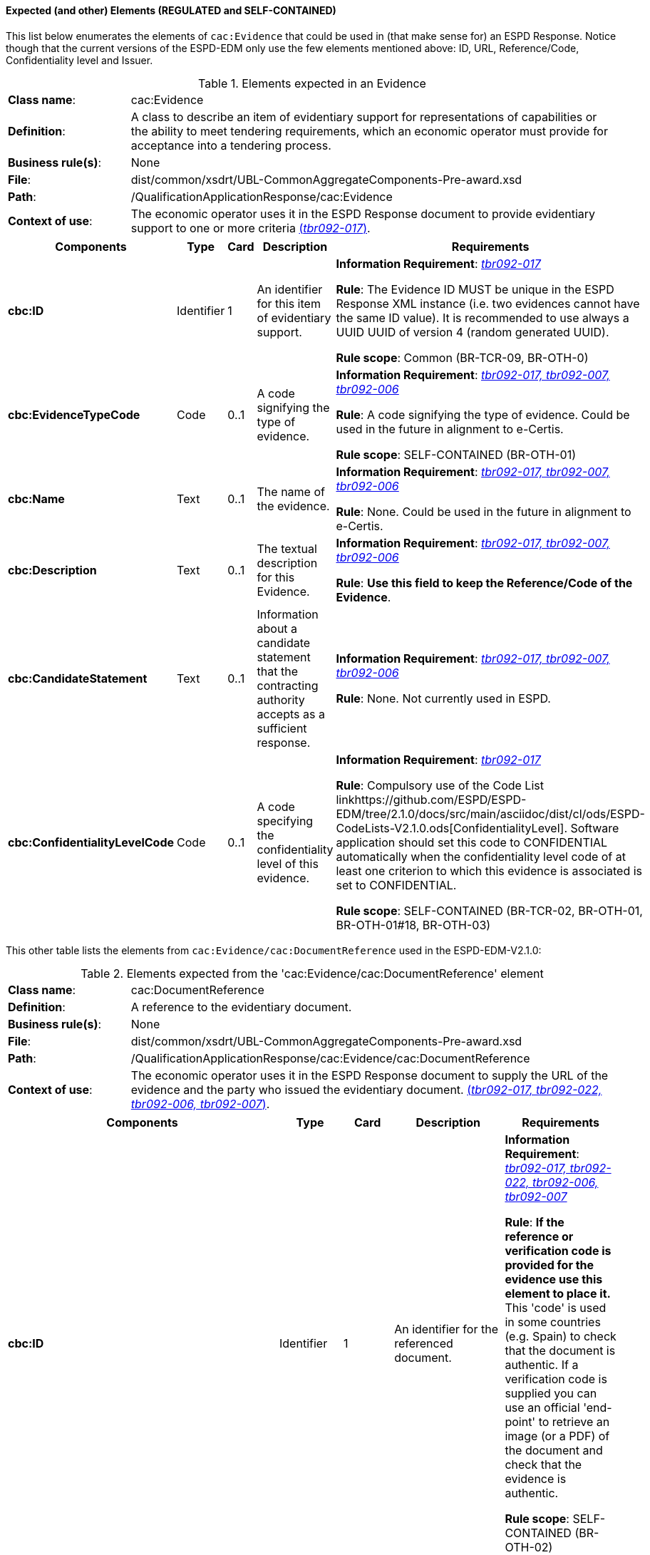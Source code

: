 
==== Expected (and other) Elements (REGULATED and SELF-CONTAINED)

This list below enumerates the elements of `cac:Evidence` that could be used in (that make sense for) an ESPD Response. Notice though that the current versions of the ESPD-EDM only use the few elements mentioned above: ID, URL, Reference/Code, Confidentiality level  and Issuer.   

.Elements expected in an Evidence
[cols="<1,<4"]
|===
|*Class name*:|cac:Evidence
|*Definition*:|A class to describe an item of evidentiary support for representations of capabilities or the ability to meet tendering requirements, which an economic operator must provide for acceptance into a tendering process.
|*Business rule(s)*:|None
|*File*:
|dist/common/xsdrt/UBL-CommonAggregateComponents-Pre-award.xsd
|*Path*:
|/QualificationApplicationResponse/cac:Evidence
|*Context of use*:|The economic operator uses it in the ESPD Response document to provide evidentiary support to one or more criteria http://wiki.ds.unipi.gr/display/ESPDInt/BIS+41+-+ESPD+V2.0#BIS41-ESPDV2.0-tbr092-017[(_tbr092-017_)]. 
|===
[cols="<1,<1,<1,<2,<2"]
|===
|*Components*|*Type*|*Card*|*Description*|*Requirements*

|*cbc:ID*
|Identifier
|1
|An identifier for this item of evidentiary support.
|*Information Requirement*:  http://wiki.ds.unipi.gr/display/ESPDInt/BIS+41+-+ESPD+V2.0#BIS41-ESPDV2.0-tbr092-017[_tbr092-017_]

*Rule*: The Evidence ID MUST be unique in the ESPD Response XML instance (i.e. two evidences cannot have the same ID value). It is recommended to use always a UUID  UUID of version 4 (random generated UUID).

*Rule scope*: Common (BR-TCR-09, BR-OTH-0)

|*cbc:EvidenceTypeCode*
|Code
|0..1
|A code signifying the type of evidence.
|*Information Requirement*:  http://wiki.ds.unipi.gr/display/ESPDInt/BIS+41+-+ESPD+V2.0#BIS41-ESPDV2.0-tbr092-017[_tbr092-017, tbr092-007, tbr092-006_]

*Rule*: A code signifying the type of evidence. Could be used in the future in alignment to e-Certis.

*Rule scope*: SELF-CONTAINED (BR-OTH-01)

|*cbc:Name*
|Text
|0..1
|The name of the evidence.
|*Information Requirement*:  http://wiki.ds.unipi.gr/display/ESPDInt/BIS+41+-+ESPD+V2.0#BIS41-ESPDV2.0-tbr092-017[_tbr092-017, tbr092-007, tbr092-006_]

*Rule*: None. Could be used in the future in alignment to e-Certis.

|*cbc:Description*
|Text
|0..1
|The textual description for this Evidence.
|*Information Requirement*:  http://wiki.ds.unipi.gr/display/ESPDInt/BIS+41+-+ESPD+V2.0#BIS41-ESPDV2.0-tbr092-017[_tbr092-017, tbr092-007, tbr092-006_]

*Rule*: *Use this field to keep the Reference/Code of the Evidence*. 

|*cbc:CandidateStatement*
|Text
|0..1
|Information about a candidate statement that the contracting authority accepts as a sufficient response.
|*Information Requirement*:  http://wiki.ds.unipi.gr/display/ESPDInt/BIS+41+-+ESPD+V2.0#BIS41-ESPDV2.0-tbr092-017[_tbr092-017, tbr092-007, tbr092-006_]

*Rule*: None. Not currently used in ESPD.

|*cbc:ConfidentialityLevelCode*
|Code
|0..1
|A code specifying the confidentiality level of this evidence.
|*Information Requirement*: http://wiki.ds.unipi.gr/display/ESPDInt/BIS+41+-+ESPD+V2.0#BIS41-ESPDV2.0-tbr092-017[_tbr092-017_]

*Rule*: Compulsory use of the Code List linkhttps://github.com/ESPD/ESPD-EDM/tree/2.1.0/docs/src/main/asciidoc/dist/cl/ods/ESPD-CodeLists-V2.1.0.ods[ConfidentialityLevel]. Software application should set this code to CONFIDENTIAL automatically when the confidentiality level code of at least one criterion to which this evidence is associated is set to CONFIDENTIAL.

*Rule scope*: SELF-CONTAINED (BR-TCR-02, BR-OTH-01, BR-OTH-01#18, BR-OTH-03)

|===

This other table lists the elements from `cac:Evidence/cac:DocumentReference` used in the ESPD-EDM-V2.1.0:

.Elements expected from the 'cac:Evidence/cac:DocumentReference' element 
[cols="<1,<4"]
|===
|*Class name*:|cac:DocumentReference
|*Definition*:|A reference to the evidentiary document.
|*Business rule(s)*:|None
|*File*:
|dist/common/xsdrt/UBL-CommonAggregateComponents-Pre-award.xsd
|*Path*:
|/QualificationApplicationResponse/cac:Evidence/cac:DocumentReference
|*Context of use*:|The economic operator uses it in the ESPD Response document to supply the URL of the evidence and the party who issued the evidentiary document. http://wiki.ds.unipi.gr/display/ESPDInt/BIS+41+-+ESPD+V2.0#BIS41-ESPDV2.0-tbr092-017[(_tbr092-017, tbr092-022, tbr092-006, tbr092-007_)]. 
|===
[cols="<1,<1,<1,<2,<2"]
|===
|*Components*|*Type*|*Card*|*Description*|*Requirements*

|*cbc:ID*
|Identifier
|1
|An identifier for the referenced document.
|*Information Requirement*:  http://wiki.ds.unipi.gr/display/ESPDInt/BIS+41+-+ESPD+V2.0#BIS41-ESPDV2.0-tbr092-017[_tbr092-017, tbr092-022, tbr092-006, tbr092-007_]

*Rule*: *If the reference or verification code is provided for the evidence use this element to place it.* This 'code' is used in some countries (e.g. Spain) to check that the document is authentic. If a verification code is supplied you can use an official 'end-point' to retrieve an image (or a PDF) of the document and check that the evidence is authentic. 

*Rule scope*: SELF-CONTAINED (BR-OTH-02)

|*cac:Attachment/cac:ExternalReference/cbc:URI*
|Identifier
|1
|The Uniform Resource Identifier (URI) that identifies the external object as an Internet resource.
|*Information Requirement*:  http://wiki.ds.unipi.gr/display/ESPDInt/BIS+41+-+ESPD+V2.0#BIS41-ESPDV2.0-tbr092-017[_tbr092-017, tbr092-022, tbr092-006, tbr092-007_]

*Rule*: None. Not currently used in ESPD.

|*cac:IssuerParty/cbc:ID*
|Identifier
|0..1
|The identifier of the party issuer of the documentary evidence.
|*Information Requirement*:  http://wiki.ds.unipi.gr/display/ESPDInt/BIS+41+-+ESPD+V2.0#BIS41-ESPDV2.0-tbr092-017[_tbr092-017, tbr092-007, tbr092-006_]

*Rule*: Not currently used in ESPD, but if you decide to use it try to use the VAT number whenever possible.

*Rule scope*: SELF-CONTAINED (BR-OTH-02)

|*cac:IssuerParty/cbc:Name*
|Text
|0..1
|The name of the party issuer of the documentary  evidence.
|*Information Requirement*:  http://wiki.ds.unipi.gr/display/ESPDInt/BIS+41+-+ESPD+V2.0#BIS41-ESPDV2.0-tbr092-017[_tbr092-017, tbr092-007, tbr092-006_]

*Rule*: ESPD-EDM uses this element to keep the name of the evidence issuer in the ESPD Response XML instance. 

|*cac:IssuerParty/cbc:WebsiteURI*
|URI
|0..1
|The website of the party issuer of the documentary evidence.
|*Information Requirement*:  http://wiki.ds.unipi.gr/display/ESPDInt/BIS+41+-+ESPD+V2.0#BIS41-ESPDV2.0-tbr092-017[_tbr092-017, tbr092-007, tbr092-006_]

*Rule*: None. Not currently used in ESPD-EDM V2.1.0.

|===
